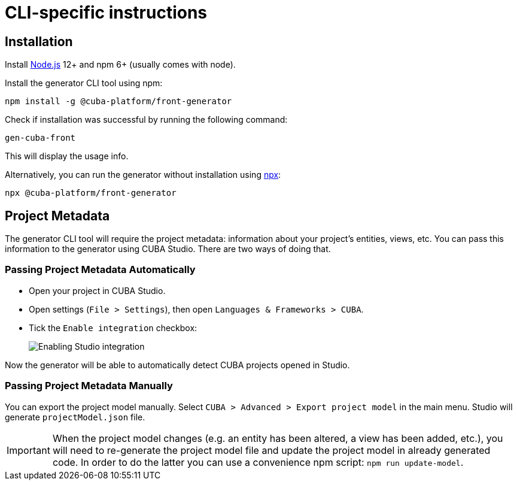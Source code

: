 = CLI-specific instructions

[[installation-cli]]
== Installation

Install https://nodejs.org/en/download/[Node.js] 12+ and npm 6+ (usually comes with node).

Install the generator CLI tool using npm:

[source,bash]
----
npm install -g @cuba-platform/front-generator
----

Check if installation was successful by running the following command:

[source,bash]
----
gen-cuba-front
----

This will display the usage info.

Alternatively, you can run the generator without installation using https://www.npmjs.com/package/npx[npx]:

[source,bash]
----
npx @cuba-platform/front-generator
----

[[exporting-project-model-file]]
== Project Metadata

The generator CLI tool will require the project metadata: information about your project's entities, views, etc. You can pass this information to the generator using CUBA Studio. There are two ways of doing that.

[[passing-project-metadata-from-cuba-studio]]
=== Passing Project Metadata Automatically

* Open your project in CUBA Studio.
* Open settings (`File > Settings`), then open `Languages & Frameworks > CUBA`.
* Tick the `Enable integration` checkbox:
+
image:studio-integration.png[Enabling Studio integration]

Now the generator will be able to automatically detect CUBA projects opened
in Studio.

[[passing-project-metadata-manually]]
=== Passing Project Metadata Manually

You can export the project model manually. Select `CUBA > Advanced > Export project model` in the main menu. Studio will generate `projectModel.json` file.

IMPORTANT: When the project model changes (e.g. an entity has been altered, a view has been added, etc.), you will need to re-generate the project model file and update the project model in already generated code. In order to do the latter you can use a convenience npm script: `npm run update-model`.
